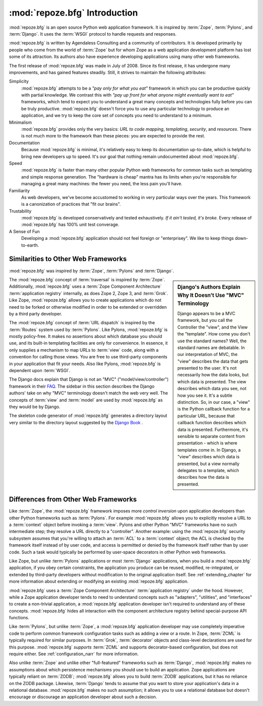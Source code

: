 :mod:`repoze.bfg` Introduction
==============================

:mod:`repoze.bfg` is an open source Python web application framework.
It is inspired by :term:`Zope`, :term:`Pylons`, and :term:`Django`.
It uses the :term:`WSGI` protocol to handle requests and responses.

:mod:`repoze.bfg` is written by Agendaless Consulting and a community
of contributors.  It is developed primarily by people who come from
the world of :term:`Zope` but for whom Zope as a web application
development platform has lost some of its attraction.  Its authors
also have experience developing applications using many other web
frameworks.

The first release of :mod:`repoze.bfg` was made in July of 2008.
Since its first release, it has undergone many improvements, and has
gained features steadily.  Still, it strives to maintain the following
attributes:

Simplicity
  :mod:`repoze.bfg` attempts to be a *"pay only for what you eat"*
  framework in which you can be productive quickly with partial
  knowledge.  We contrast this with *"pay up front for what anyone
  might eventually want to eat"* frameworks, which tend to expect you
  to understand a great many concepts and technologies fully before
  you can be truly productive.  :mod:`repoze.bfg` doesn't force you to
  use any particular technology to produce an application, and we try
  to keep the core set of concepts you need to understand to a
  minimum.

Minimalism
  :mod:`repoze.bfg` provides only the very basics: *URL to code
  mapping*, *templating*, *security*, and *resources*.  There is not
  much more to the framework than these pieces: you are expected to
  provide the rest.

Documentation
  Because :mod:`repoze.bfg` is minimal, it's relatively easy to keep
  its documentation up-to-date, which is helpful to bring new
  developers up to speed.  It's our goal that nothing remain
  undocumented about :mod:`repoze.bfg`.

Speed
  :mod:`repoze.bfg` is faster than many other popular Python web
  frameworks for common tasks such as templating and simple response
  generation.  The "hardware is cheap" mantra has its limits when
  you're responsible for managing a great many machines: the fewer you
  need, the less pain you'll have.

Familiarity
  As web developers, we've become accustomed to working in very
  particular ways over the years.  This framework is a canonization of
  practices that "fit our brains".

Trustability
  :mod:`repoze.bfg` is developed conservatively and tested
  exhaustively.  *If it ain't tested, it's broke.* Every release of
  :mod:`repoze.bfg` has 100% unit test converage.

A Sense of Fun
  Developing a :mod:`repoze.bfg` application should not feel foreign
  or "enterprisey".  We like to keep things down-to-earth.

.. index::
   single: similarities to other frameworks

Similarities to Other Web Frameworks
------------------------------------

:mod:`repoze.bfg` was inspired by :term:`Zope`, :term:`Pylons` and
:term:`Django`.

.. sidebar:: Django's Authors Explain Why It Doesn't Use "MVC" Terminology

   Django appears to be a MVC framework, but you call the Controller
   the "view", and the View the "template". How come you don't use the
   standard names?  Well, the standard names are debatable.  In our
   interpretation of MVC, the "view" describes the data that gets
   presented to the user. It's not necessarily how the data looks, but
   which data is presented. The view describes which data you see, not
   how you see it. It's a subtle distinction.  So, in our case, a
   "view" is the Python callback function for a particular URL,
   because that callback function describes which data is presented.
   Furthermore, it's sensible to separate content from presentation -
   which is where templates come in. In Django, a "view" describes
   which data is presented, but a view normally delegates to a
   template, which describes how the data is presented.

The :mod:`repoze.bfg` concept of :term:`traversal` is inspired by
:term:`Zope`.  Additionally, :mod:`repoze.bfg` uses a :term:`Zope
Component Architecture` :term:`application registry` internally, as
does Zope 2, Zope 3, and :term:`Grok`.  Like Zope, :mod:`repoze.bfg`
allows you to create applications which do not need to be forked or
otherwise modified in order to be extended or overridden by a third
party developer.

The :mod:`repoze.bfg` concept of :term:`URL dispatch` is inspired by
the :term:`Routes` system used by :term:`Pylons`.  Like Pylons,
:mod:`repoze.bfg` is mostly policy-free.  It makes no assertions about
which database you should use, and its built-in templating facilities
are only for convenience.  In essence, it only supplies a mechanism to
map URLs to :term:`view` code, along with a convention for calling
those views.  You are free to use third-party components in your
application that fit your needs.  Also like Pylons, :mod:`repoze.bfg`
is dependent upon :term:`WSGI`.

The Django docs explain that Django is not an "MVC"
("model/view/controller") framework in their `FAQ
<http://www.djangoproject.com/documentation/faq/>`_.  The sidebar in
this section describes the Django authors' take on why "MVC"
terminology doesn't match the web very well.  The concepts of
:term:`view` and :term:`model` are used by :mod:`repoze.bfg` as they
would be by Django.

The skeleton code generator of :mod:`repoze.bfg` generates a directory
layout very similar to the directory layout suggested by the `Django
Book <http://www.djangobook.com/>`_ .  

.. index::
   single: differences from other frameworks

Differences from Other Web Frameworks
-------------------------------------

Like :term:`Zope`, the :mod:`repoze.bfg` framework imposes more
*control inversion* upon application developers than other Python
frameworks such as :term:`Pylons`.  For example :mod:`repoze.bfg`
allows you to explicitly resolve a URL to a :term:`context` object
before invoking a :term:`view`.  Pylons and other Python "MVC"
frameworks have no such intermediate step; they resolve a URL directly
to a "controller".  Another example: using the :mod:`repoze.bfg`
security subsystem assumes that you're willing to attach an
:term:`ACL` to a :term:`context` object; the ACL is checked by the
framework itself instead of by user code, and access is permitted or
denied by the framework itself rather than by user code.  Such a task
would typically be performed by user-space decorators in other Python
web frameworks.

Like Zope, but unlike :term:`Pylons` applications or most
:term:`Django` applications, when you build a :mod:`repoze.bfg`
application, if you obey certain constraints, the application you
produce can be reused, modified, re-integrated, or extended by
third-party developers without modification to the original
application itself.  See :ref:`extending_chapter` for more information
about extending or modifying an existing :mod:`repoze.bfg`
application.

:mod:`repoze.bfg` uses a :term:`Zope Component Architecture`
:term:`application registry` under the hood.  However, while a Zope
application developer tends to need to understand concepts such as
"adapters", "utilities", and "interfaces" to create a non-trivial
application, a :mod:`repoze.bfg` application developer isn't required
to understand any of these concepts.  :mod:`repoze.bfg` hides all
interaction with the component architecture registry behind
special-purpose API functions.

Like :term:`Pylons`, but unlike :term:`Zope`, a :mod:`repoze.bfg`
application developer may use completely imperative code to perform
common framework configuration tasks such as adding a view or a route.
In Zope, :term:`ZCML` is typically required for similar purposes.  In
:term:`Grok`, :term:`decorator` objects and class-level declarations
are used for this purpose.  :mod:`repoze.bfg` *supports* :term:`ZCML`
and supports decorator-based configuration, but does not require
either. See :ref:`configuration_narr` for more information.

Also unlike :term:`Zope` and unlike other "full-featured" frameworks
such as :term:`Django`, :mod:`repoze.bfg` makes no assumptions about
which persistence mechanisms you should use to build an application.
Zope applications are typically reliant on :term:`ZODB`;
:mod:`repoze.bfg` allows you to build :term:`ZODB` applications, but
it has no reliance on the ZODB package.  Likewise, :term:`Django`
tends to assume that you want to store your application's data in a
relational database.  :mod:`repoze.bfg` makes no such assumption; it
allows you to use a relational database but doesn't encourage or
discourage an application developer about such a decision.

